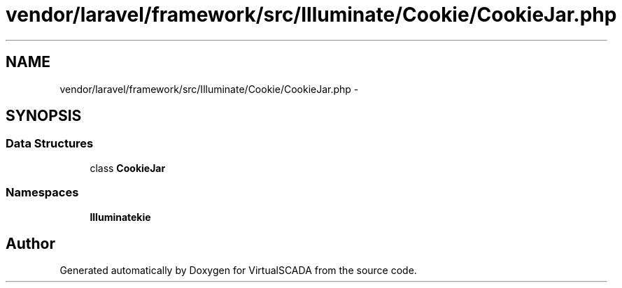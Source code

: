 .TH "vendor/laravel/framework/src/Illuminate/Cookie/CookieJar.php" 3 "Tue Apr 14 2015" "Version 1.0" "VirtualSCADA" \" -*- nroff -*-
.ad l
.nh
.SH NAME
vendor/laravel/framework/src/Illuminate/Cookie/CookieJar.php \- 
.SH SYNOPSIS
.br
.PP
.SS "Data Structures"

.in +1c
.ti -1c
.RI "class \fBCookieJar\fP"
.br
.in -1c
.SS "Namespaces"

.in +1c
.ti -1c
.RI " \fBIlluminate\\Cookie\fP"
.br
.in -1c
.SH "Author"
.PP 
Generated automatically by Doxygen for VirtualSCADA from the source code\&.
